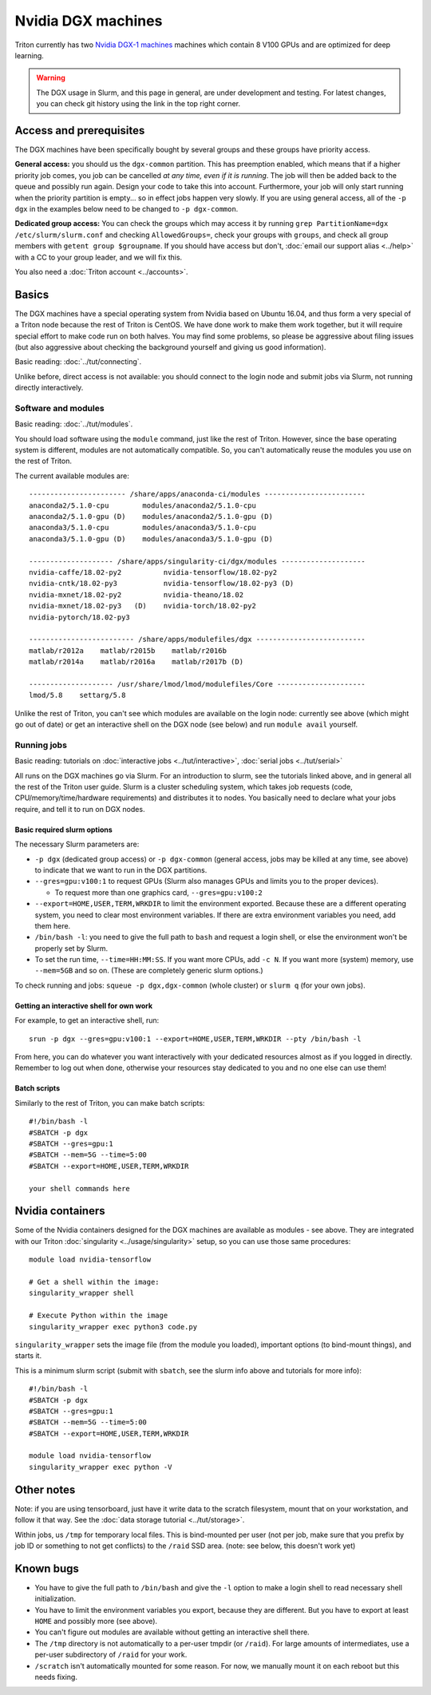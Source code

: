 ===================
Nvidia DGX machines
===================

Triton currently has two `Nvidia DGX-1 machines <dgx_>`_ machines
which contain 8 V100 GPUs and are optimized for deep learning.

.. _dgx: https://en.wikipedia.org/wiki/Nvidia_DGX-1

.. warning::

   The DGX usage in Slurm, and this page in general, are under
   development and testing.  For latest changes, you can check git
   history using the link in the top right corner.

Access and prerequisites
========================

The DGX machines have been specifically bought by several groups and
these groups have priority access.

**General access:** you should us the ``dgx-common`` partition.  This has
preemption enabled, which means that if a higher priority job comes,
you job can be cancelled *at any time, even if it is running*.  The
job will then be added back to the queue and possibly run again.  Design
your code to take this into account.  Furthermore, your job will only
start running when the priority partition is empty... so in effect
jobs happen very slowly.  If you are using general access, all of the
``-p dgx`` in the examples below need to be changed to ``-p
dgx-common``.

**Dedicated group access:** You can check the groups which may access
it by running ``grep PartitionName=dgx /etc/slurm/slurm.conf`` and
checking ``AllowedGroups=``, check your groups with ``groups``, and
check all group members with ``getent group $groupname``. If you
should have access but don't, :doc:`email our support alias <../help>`
with a CC to your group leader, and we will fix this.

You also need a :doc:`Triton account <../accounts>`.

Basics
======

The DGX machines have a special operating system from Nvidia based on
Ubuntu 16.04, and thus form a very special of a Triton node because
the rest of Triton is CentOS.  We have done work to make them work
together, but it will require special effort to make code run on both
halves.  You may find some problems, so please be aggressive about
filing issues (but also aggressive about checking the background
yourself and giving us good information).

Basic reading: :doc:`../tut/connecting`.

Unlike before, direct access is not available: you should connect to
the login node and submit jobs via Slurm, not running directly
interactively.

Software and modules
--------------------

Basic reading: :doc:`../tut/modules`.

You should load software using the ``module`` command, just like the
rest of Triton.  However, since the base operating system is
different, modules are not automatically compatible.  So, you can't
automatically reuse the modules you use on the rest of Triton.

The current available modules are::

  ----------------------- /share/apps/anaconda-ci/modules ------------------------
  anaconda2/5.1.0-cpu        modules/anaconda2/5.1.0-cpu
  anaconda2/5.1.0-gpu (D)    modules/anaconda2/5.1.0-gpu (D)
  anaconda3/5.1.0-cpu        modules/anaconda3/5.1.0-cpu
  anaconda3/5.1.0-gpu (D)    modules/anaconda3/5.1.0-gpu (D)

  -------------------- /share/apps/singularity-ci/dgx/modules --------------------
  nvidia-caffe/18.02-py2          nvidia-tensorflow/18.02-py2
  nvidia-cntk/18.02-py3           nvidia-tensorflow/18.02-py3 (D)
  nvidia-mxnet/18.02-py2          nvidia-theano/18.02
  nvidia-mxnet/18.02-py3   (D)    nvidia-torch/18.02-py2
  nvidia-pytorch/18.02-py3

  ------------------------- /share/apps/modulefiles/dgx --------------------------
  matlab/r2012a    matlab/r2015b    matlab/r2016b
  matlab/r2014a    matlab/r2016a    matlab/r2017b (D)

  -------------------- /usr/share/lmod/lmod/modulefiles/Core ---------------------
  lmod/5.8    settarg/5.8

Unlike the rest of Triton, you can't see which modules are available
on the login node: currently see above (which might go out of date)
or get an interactive shell on the DGX node (see below) and run
``module avail`` yourself.

Running jobs
------------

Basic reading: tutorials on :doc:`interactive jobs
<../tut/interactive>`, :doc:`serial jobs <../tut/serial>`

All runs on the DGX machines go via Slurm.  For an introduction to
slurm, see the tutorials linked above, and in general all the rest of
the Triton user guide.  Slurm is a cluster scheduling system, which
takes job requests (code, CPU/memory/time/hardware requirements) and
distributes it to nodes.  You basically need to declare what your jobs
require, and tell it to run on DGX nodes.

Basic required slurm options
~~~~~~~~~~~~~~~~~~~~~~~~~~~~

The necessary Slurm parameters are:

* ``-p dgx`` (dedicated group access) or ``-p dgx-common`` (general
  access, jobs may be killed at any time, see above) to indicate that
  we want to run in the DGX partitions.
* ``--gres=gpu:v100:1`` to request GPUs (Slurm also manages GPUs and
  limits you to the proper devices).

  * To request more than one graphics card, ``--gres=gpu:v100:2``

* ``--export=HOME,USER,TERM,WRKDIR`` to limit the environment exported.
  Because these are a different operating system, you need to clear
  most environment variables.  If there are extra environment
  variables you need, add them here.

* ``/bin/bash -l``: you need to give the full path to ``bash`` and
  request a login shell, or else the environment won't be properly
  set by Slurm.

* To set the run time, ``--time=HH:MM:SS``.  If you want more CPUs,
  add ``-c N``.  If you want more (system) memory, use ``--mem=5GB``
  and so on.  (These are completely generic slurm options.)

To check running and jobs: ``squeue -p dgx,dgx-common`` (whole cluster) or
``slurm q`` (for your own jobs).


Getting an interactive shell for own work
~~~~~~~~~~~~~~~~~~~~~~~~~~~~~~~~~~~~~~~~~

For example, to get an interactive shell, run::

  srun -p dgx --gres=gpu:v100:1 --export=HOME,USER,TERM,WRKDIR --pty /bin/bash -l

From here, you can do whatever you want interactively with your
dedicated resources almost as if you logged in directly.  Remember to
log out when done, otherwise your resources stay dedicated to you and
no one else can use them!


Batch scripts
~~~~~~~~~~~~~

Similarly to the rest of Triton, you can make batch scripts::

  #!/bin/bash -l
  #SBATCH -p dgx
  #SBATCH --gres=gpu:1
  #SBATCH --mem=5G --time=5:00
  #SBATCH --export=HOME,USER,TERM,WRKDIR

  your shell commands here


Nvidia containers
=================

Some of the Nvidia containers designed for the DGX machines are
available as modules - see above.  They are integrated with our Triton
:doc:`singularity <../usage/singularity>` setup, so you can use those same
procedures::

  module load nvidia-tensorflow

  # Get a shell within the image:
  singularity_wrapper shell

  # Execute Python within the image
  singularity_wrapper exec python3 code.py

``singularity_wrapper`` sets the image file (from the module you
loaded), important options (to bind-mount things), and starts it.

This is a minimum slurm script (submit with ``sbatch``, see the slurm
info above and tutorials for more info)::

  #!/bin/bash -l
  #SBATCH -p dgx
  #SBATCH --gres=gpu:1
  #SBATCH --mem=5G --time=5:00
  #SBATCH --export=HOME,USER,TERM,WRKDIR

  module load nvidia-tensorflow
  singularity_wrapper exec python -V


Other notes
===========

Note: if you are using tensorboard, just have it write data to the
scratch filesystem, mount that on your workstation, and follow it that
way.  See the :doc:`data storage tutorial <../tut/storage>`.

Within jobs, us ``/tmp`` for temporary local files.  This is
bind-mounted per user (not per job, make sure that you prefix by job
ID or something to not get conflicts) to the ``/raid`` SSD area.
(note: see below, this doesn't work yet)

Known bugs
==========

* You have to give the full path to ``/bin/bash`` and give the ``-l``
  option to make a login shell to read necessary shell initialization.
* You have to limit the environment variables you export, because they
  are different.  But you have to export at least ``HOME`` and
  possibly more (see above).
* You can't figure out modules are available without getting an
  interactive shell there.
* The ``/tmp`` directory is not automatically to a per-user tmpdir (or
  ``/raid``).  For large amounts of intermediates, use a per-user
  subdirectory of ``/raid`` for your work.
* ``/scratch`` isn't automatically mounted for some reason.  For now,
  we manually mount it on each reboot but this needs fixing.
